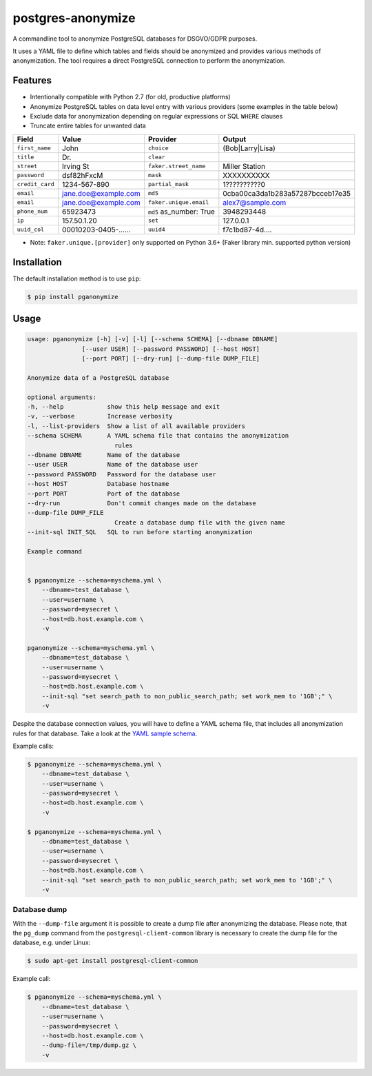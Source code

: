 postgres-anonymize
===========

A commandline tool to anonymize PostgreSQL databases for DSGVO/GDPR purposes.

It uses a YAML file to define which tables and fields should be anonymized and provides various methods of
anonymization. The tool requires a direct PostgreSQL connection to perform the anonymization.


Features
--------

* Intentionally compatible with Python 2.7 (for old, productive platforms)
* Anonymize PostgreSQL tables on data level entry with various providers (some examples in the table below)
* Exclude data for anonymization depending on regular expressions or SQL ``WHERE`` clauses
* Truncate entire tables for unwanted data

+----------------+----------------------+-------------------------+----------------------------------+
| Field          | Value                | Provider                | Output                           |
+================+======================+=========================+==================================+
| ``first_name`` | John                 | ``choice``              | (Bob|Larry|Lisa)                 |
+----------------+----------------------+-------------------------+----------------------------------+
| ``title``      | Dr.                  | ``clear``               |                                  |
+----------------+----------------------+-------------------------+----------------------------------+
| ``street``     | Irving St            | ``faker.street_name``   | Miller Station                   |
+----------------+----------------------+-------------------------+----------------------------------+
| ``password``   | dsf82hFxcM           | ``mask``                | XXXXXXXXXX                       |
+----------------+----------------------+-------------------------+----------------------------------+
| ``credit_card``| 1234-567-890         | ``partial_mask``        | 1??????????0                     |
+----------------+----------------------+-------------------------+----------------------------------+
| ``email``      | jane.doe@example.com | ``md5``                 | 0cba00ca3da1b283a57287bcceb17e35 |
+----------------+----------------------+-------------------------+----------------------------------+
| ``email``      | jane.doe@example.com | ``faker.unique.email``  | alex7@sample.com                 |
+----------------+----------------------+-------------------------+----------------------------------+
| ``phone_num``  | 65923473             | ``md5`` as_number: True | 3948293448                       |
+----------------+----------------------+-------------------------+----------------------------------+
| ``ip``         | 157.50.1.20          | ``set``                 | 127.0.0.1                        |
+----------------+----------------------+-------------------------+----------------------------------+
| ``uuid_col``   | 00010203-0405-...... | ``uuid4``               | f7c1bd87-4d....                  |
+----------------+----------------------+-------------------------+----------------------------------+

* Note: ``faker.unique.[provider]`` only supported on Python 3.6+ (Faker library min. supported python version)


Installation
------------

The default installation method is to use ``pip``:

.. code-block::

    $ pip install pganonymize

Usage
-----

.. code-block::

    usage: pganonymize [-h] [-v] [-l] [--schema SCHEMA] [--dbname DBNAME]
                   [--user USER] [--password PASSWORD] [--host HOST]
                   [--port PORT] [--dry-run] [--dump-file DUMP_FILE]

    Anonymize data of a PostgreSQL database

    optional arguments:
    -h, --help            show this help message and exit
    -v, --verbose         Increase verbosity
    -l, --list-providers  Show a list of all available providers
    --schema SCHEMA       A YAML schema file that contains the anonymization
                            rules
    --dbname DBNAME       Name of the database
    --user USER           Name of the database user
    --password PASSWORD   Password for the database user
    --host HOST           Database hostname
    --port PORT           Port of the database
    --dry-run             Don't commit changes made on the database
    --dump-file DUMP_FILE
                            Create a database dump file with the given name
    --init-sql INIT_SQL   SQL to run before starting anonymization
    
    Example command 
    
    
    $ pganonymize --schema=myschema.yml \
        --dbname=test_database \
        --user=username \
        --password=mysecret \
        --host=db.host.example.com \
        -v
    
    pganonymize --schema=myschema.yml \
        --dbname=test_database \
        --user=username \
        --password=mysecret \
        --host=db.host.example.com \
        --init-sql "set search_path to non_public_search_path; set work_mem to '1GB';" \
        -v

Despite the database connection values, you will have to define a YAML schema file, that includes
all anonymization rules for that database. Take a look at the
`YAML sample schema`_.


Example calls:

.. code-block::

    $ pganonymize --schema=myschema.yml \
        --dbname=test_database \
        --user=username \
        --password=mysecret \
        --host=db.host.example.com \
        -v

    $ pganonymize --schema=myschema.yml \
        --dbname=test_database \
        --user=username \
        --password=mysecret \
        --host=db.host.example.com \
        --init-sql "set search_path to non_public_search_path; set work_mem to '1GB';" \
        -v

Database dump
~~~~~~~~~~~~~

With the ``--dump-file`` argument it is possible to create a dump file after anonymizing the database. Please note,
that the ``pg_dump`` command from the ``postgresql-client-common`` library is necessary to create the dump file for the
database, e.g. under Linux:

.. code-block::

    $ sudo apt-get install postgresql-client-common

Example call:

.. code-block::

    $ pganonymize --schema=myschema.yml \
        --dbname=test_database \
        --user=username \
        --password=mysecret \
        --host=db.host.example.com \
        --dump-file=/tmp/dump.gz \
        -v

.. _YAML sample schema: https://github.com/amawalla/postgres-anonymize/blob/development/sample_schema.yml

